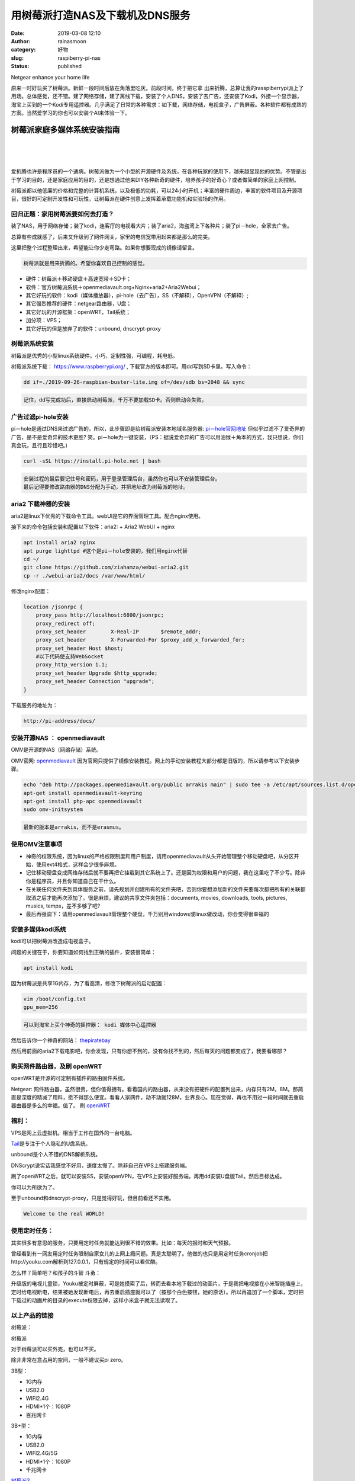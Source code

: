 用树莓派打造NAS及下载机及DNS服务
################################
:date: 2019-03-08 12:10
:author: rainasmoon
:category: 好物
:slug: raspiberry-pi-nas
:status: published

.. raw:: html

   <figure class="wp-block-image">

| |Netgear enhance your home life|

.. raw:: html

   <figcaption>

Netgear enhance your home life

.. raw:: html

   </figcaption>
   </figure>

原来一时好玩买了树莓派。新鲜一段时间后放在角落里吃灰。前段时间，终于把它拿 出来折腾，总算让我的rasspiberrypi派上了用场。总体感觉，还不错。建了网络存储，建了离线下载，安装了个人DNS，安装了去广告，还安装了Kodi，外接一个显示器，淘宝上买到的一个Kodi专用遥控器。几乎满足了日常的各种需求：如下载，网络存储，电视盒子，广告屏蔽。各种软件都有成熟的方案。当然爱学习的你也可以安装个AI来体验一下。

树莓派家庭多媒体系统安装指南
============================

| 
|  
|  

爱折腾也许是程序员的一个通病。树莓派做为一个小型的开源硬件及系统，在各种玩家的使用下，越来越显现他的优势。不管是出于学习的目的，还是家庭应用的目的，还是想通过他来DIY各种新奇的硬件，培养孩子的好奇心？或者做简单的家庭上网控制。

树莓派都以他低廉的价格和完整的计算机系统，以及极低的功耗，可以24小时开机；丰富的硬件周边，丰富的软件项目及开源项目，很好的可定制开发性和可玩性，让树莓派在硬件创意上发挥着承载功能机和实验场的作用。

回归正题：家用树莓派要如何去打造？
----------------------------------

装了NAS，用于网络存储；装了kodi，连客厅的电视看大片；装了aria2，海盗湾上下各种片；装了pi－hole，全家去广告。

总算有些成就感了，后来又升级到了网件网关，家里的电信宽带用起来都是那么的完美。

这里把整个过程整理出来，希望能让你少走弯路。如果你想要现成的镜像请留言。

.. code:: wp-block-preformatted

    树莓派就是用来折腾的。希望你喜欢自己控制的感觉。

-  硬件：树莓派＋移动硬盘＋高速宽带＋SD卡；
-  软件：官方树莓派系统＋openmediavault.org+Nginx+aria2+Aria2Webui；
-  其它好玩的软件：kodi（媒体播放器），pi-hole（去广告），SS（不解释），OpenVPN（不解释）;
-  其它强烈推荐的硬件：netgear路由器，U盘；
-  其它好玩的开源框架：openWRT，Tail系统；
-  加分项：VPS；
-  其它好玩的但是放弃了的软件：unbound, dnscrypt-proxy

树莓派系统安装
--------------

树莓派是优秀的小型linux系统硬件。小巧，定制性强，可编程，耗电低。

树莓派系统下载： https://www.raspberrypi.org/ , 下载官方的版本即可。用dd写到SD卡里。写入命令：

.. code:: wp-block-code

    dd if=./2019-09-26-raspbian-buster-lite.img of=/dev/sdb bs=2048 && sync

.. code:: wp-block-preformatted

    记住，dd写完成功后，直接启动树莓派，千万不要加载SD卡。否则启动会失败。

广告过滤pi-hole安装
-------------------

pi－hole是通过DNS来过滤广告的，所以，此步骤即是给树莓派安装本地域名服务器: `pi－hole官网地址 <https://pi-hole.net/>`__ 但似乎过滤不了爱奇异的广告，是不是爱奇异的技术更胜? 笑。pi－hole为一键安装，（PS：据说爱奇异的广告可以用油猴＋角本的方式，我只想说，你们真会玩，且行且珍惜吧。)

.. code:: wp-block-code

    curl -sSL https://install.pi-hole.net | bash 

.. code:: wp-block-preformatted

    安装过程的最后要记住号和密码，用于登录管理后台，虽然你也可以不安装管理后台。
    最后记得要修改路由器的DNS分配为手动，并把地址改为树莓派的地址。

aria2 下载神器的安装
--------------------

aria2是linux下优秀的下载命令工具。webUI是它的界面管理工具。配合nginx使用。

接下来的命令包括安装和配置以下软件：aria2: + Aria2 WebUI + nginx

.. code:: wp-block-code

    apt install aria2 nginx
    apt purge lighttpd #这个是pi－hole安装的，我们用nginx代替
    cd ~/
    git clone https://github.com/ziahamza/webui-aria2.git
    cp -r ./webui-aria2/docs /var/www/html/ 

修改nginx配置：

.. code:: wp-block-code

    location /jsonrpc {
        proxy_pass http://localhost:6800/jsonrpc;
        proxy_redirect off;
        proxy_set_header        X-Real-IP       $remote_addr;
        proxy_set_header        X-Forwarded-For $proxy_add_x_forwarded_for;
        proxy_set_header Host $host;
        #以下代码使支持WebSocket
        proxy_http_version 1.1;
        proxy_set_header Upgrade $http_upgrade;
        proxy_set_header Connection "upgrade";
    }

下载服务的地址为：

.. code:: wp-block-code

    http://pi-address/docs/ 

安装开源NAS ： openmediavault
-----------------------------

OMV是开源的NAS（网络存储）系统。

OMV官网: `openmediavault <http://www.openmediavault.org/>`__ 因为官网只提供了镜像安装教程。网上的手动安装教程大部分都是旧版的，所以请参考以下安装步骤。

.. code:: wp-block-code

    echo "deb http://packages.openmediavault.org/public arrakis main" | sudo tee -a /etc/apt/sources.list.d/openmediavault.list
    apt-get install openmediavault-keyring
    apt-get install php-apc openmediavault
    sudo omv-initsystem

.. code:: wp-block-preformatted

    最新的版本是arrakis，而不是erasmus。

使用OMV注意事项
---------------

-  神奇的权限系统，因为linux的严格权限制度和用户制度，请用openmediavault从头开始管理整个移动硬盘吧，从分区开始，使用ext4格式，这样会少很多麻烦。
-  记住移动硬盘变成网络存储后就不要再把它挂载到其它系统上了。还是因为权限和用户的问题，我在这里吃了不少亏。除非你是程序员，并且你知道自己在干什么。
-  在关联任何文件夹到具体服务之前，请先规划并创建所有的文件夹吧，否则你要想添加新的文件夹要每次都把所有的关联都取消之后才能再次添加了。很是麻烦。建议的共享文件夹包括：documents, movies, downloads, tools, pictures, musics, temps，差不多够了吧?
-  最后再强调下：请用openmediavault管理整个硬盘，千万别用windows或linux做改动，你会觉得很幸福的

安装多媒体kodi系统
------------------

kodi可以把树莓派改造成电视盒子。

问题的关键在于，你要知道如何找到正确的插件，安装很简单：

.. code:: wp-block-code

    apt install kodi

因为树莓派是共享1G内存，为了看高清，修改下树莓派的启动配置：

.. code:: wp-block-code

    vim /boot/config.txt
    gpu_mem=256

.. code:: wp-block-preformatted

    可以到淘宝上买个神奇的摇控器： kodi 媒体中心遥控器 

然后告诉你一个神奇的网站： `thepiratebay <http://%20https://thepiratebay.org%20>`__

然后用前面的aria2下载电影吧，你会发现，只有你想不到的，没有你找不到的，然后每天的问题都变成了，我要看哪部？

购买网件路由器，及刷 openWRT
----------------------------

openWRT是开源的可定制有插件的路由固件系统。

Netgear: 网件路由器，虽然很贵，但你值得拥有。看着国内的路由器，从来没有把硬件的配置列出来，内存只有2M，8M。那简直是深度的精减了用料，愿不得那么便宜。看看人家网件，动不动就128M，业界良心。现在觉得，再也不用过一段时间就去重启器由器是多么的幸福。值了。 刷 `openWRT <https://openwrt.org/>`__

福利：
------

VPS是网上云虚拟机。相当于工作在国外的一台电脑。

`Tail <https://tails.boum.org/>`__\ 是专注于个人隐私的U盘系统。

unbound是个人不错的DNS解析系统。

DNScrypt说实话我感觉不好用，速度太慢了。除非自己在VPS上搭建服务端。

刷了openWRT之后，就可以安装SS，安装openVPN，在VPS上安装好服务端。再用dd安装U盘版Tail。然后目标达成。

你可以为所欲为了。

至于unbound和dnscrypt-proxy，只是觉得好玩，但目前看还不实用。

.. code:: wp-block-preformatted

    Welcome to the real WORLD!

使用定时任务：
--------------

其实很多有意思的服务，只要用定时任务就能达到很不错的效果。比如：每天的报时和天气预报。

曾经看到有一网友用定时任务限制自家女儿的上网上瘾问题。真是太聪明了。他做的也只是用定时任务cronjob把http://youku.com解析到127.0.0.1，只有规定的时间可以看优酷。

怎么样？简单吧？和孩子的斗智 斗勇：

升级版的电视儿童锁，Youku被定时屏蔽，可是她摸索了后，转而去看本地下载过的动画片，于是我把电视接在小米智能插座上，定时给电视断电，结果被她发现断电后，再去重启插座就可以了（按那个白色按钮，她的原话）。所以再追加了一个脚本，定时把下载过的动画片的目录的execute权限去掉，这样小米盒子就无法读取了。

以上产品的链接
--------------

树莓派：

.. raw:: html

   <figure class="wp-block-image">

| |树莓派|

.. raw:: html

   <figcaption>

树莓派

.. raw:: html

   </figcaption>
   </figure>

对于树莓派可以买外売，也可以不买。

除非非常在意占用的空间，一般不建议买pi zero。

3B型：

-  1G内存
-  USB2.0
-  WIFI2.4G
-  HDMI\*1个：1080P
-  百兆网卡

3B+型：

-  1G内存
-  USB2.0
-  WIFI2.4G/5G
-  HDMI\*1个：1080P
-  千兆网卡

`树莓派3 <https://union-click.jd.com/jdc?e=&p=AyIGZRtaEwcQBVAbXhMyEgZXHlwXCxQFVB1rUV1KWQorAlBHU0VeBUVNR0ZbSkAOClBMW0sbWhcHFQVcHVkUBA1eEEcGJUtXT1FDKWB4cnUreAlMZEh7DWAjaXIeC2UbXRYLEg5WHlgUMhIGVBteFgMbDlMraxUDIkY7G10WAhsBZRprFQYWAVATUxwEEABWE2sVChY3FksDSlJQWwtFBCUyIgRlK2sVMhI3Cl8GSDIQBlQZWQ%3D%3D&t=W1dCFFlQCxxKQgFHRE5XDVULR0UVAxACUhlSEwATAUpCHklf>`__

4B型：

-  提供了1G，2G，4G内存三种类型可选。
-  USB3.0接口。
-  WIFI2.4G/5G。
-  miniHDMI接口2个。4K。
-  使用type-c接口供电。
-  千兆网卡。

`树莓派4B <https://union-click.jd.com/jdc?e=&p=AyIGZRtSFQcbBFUSWBAyFgdXHVoXBxMBVBJrUV1KWQorAlBHU0VeBUVNR0ZbSkdETlcNVQtHRVNSUVNLXANBRA1XB14DS10cQQVYD21XHgNVGV0UABcGUxpSJQAXcSpQU1Z7cmczeiJGfmR5EVANVXIeC2UaaxUDEwdQGFocCxQ3ZRtcJUN8B1QbWBAKEw5lGmsVBhUAUxpYFAcSAVQcaxICGzcWSwNKUlBbC0UEJTIiBGUraxUyETcXdQ4XBEdQXR1YRgdFBFAYWxQKQlIATFMRVRNTUkteRQcWN1caWhEL>`__

网件：

.. raw:: html

   <figure class="wp-block-image">

| |NetGear|

.. raw:: html

   <figcaption>

NetGear

.. raw:: html

   </figcaption>
   </figure>

每个家庭都应该拥有一部，你会懂的。

`NETGEAR 路由器 R7800 <https://union-click.jd.com/jdc?e=&p=AyIGZRprEwAXA1YTWyVGTV8LRGtMR1dGFxBFC1pXUwkEAEAdQFkJBV0XBxYEXRtETEdOWmVSWwtGRA4UUzhyfGADNV8uc0BMWBN7VxkyEgFWElscARcEVCtbFAMSAlYaUhwEIjdVGmtDbBIGVBpaFAMbBFMrWiUCFgNTHlMdCxQOUhJYJQIaA2VYC01dQkUJRQVKMiI3VitrJQIiB2VEH0hfIgVUGlkX&t=W1dCFFlQCxxKQgFHRE5XDVULR0UTABcDVhNbCltXWwg%3D>`__

京东上的网件官方再售版：

.. raw:: html

   <figure class="wp-block-image">

| |NetGear|

.. raw:: html

   <figcaption>

NetGear

.. raw:: html

   </figcaption>
   </figure>

二手的网件，入门首选。

`199块网件的官方二手 <https://union-click.jd.com/jdc?e=&p=AyIGZRprEQUUAV0TXyVGTV8LRGtMR1dGFxBFC1pXUwkEAEAdQFkJBV8SBBQPXR9ETEdOWmV%2BB2JDZXoKTz5OVmx8Nh4MVnoRZg97VxkyEgFWElscARcEVCtbFAMSAlYaUhwEIjdVGmtebBM3VCtbEQYUAl0TUhwAEAVUK1sdBiJEBUMERUBOWQtEayUyETdlK1slAiJYEUYGJQATBlcZ&t=W1dCFFlQCxxKQgFHRE5XDVULR0URBRQBXRNfCltXWwg%3D>`__

SD卡：

.. raw:: html

   <figure class="wp-block-image">

| |SanDisk sd|

.. raw:: html

   <figcaption>

SanDisk sd

.. raw:: html

   </figcaption>
   </figure>

树莓派的性能好坏，靠它了。

`CLASS10 SD卡 <https://union-click.jd.com/jdc?e=&p=AyIGZRJdEgIXBVYbXiUCFwBTE1kdBhQPUisfSlpMWGVCHlBDUAxLBQNQVk4YDk5ER1xOGVUeXBMKEA9RHVMSHUtCCUZrUnRpAhUYCG1hb1MVbg5xeBVmPEE5Uw4eN1UdWBwCGwRQGFolAhMGVR5YFAsbAWUrWxQyU2lSGV8RBBs3VCtbEQYUAl0TUh0DEgdXK1sdBiJEBUMERUBOWQtEayUyETdlK1slAiJYEUYGJQATBlcZ&t=W1dCFFlQCxxKQgFHRE5XDVULR0UVBxUBXRlTEQQaAEpCHklf>`__

U盘：

.. raw:: html

   <figure class="wp-block-image">

| |Samsung USB|

.. raw:: html

   <figcaption>

Samsung USB

.. raw:: html

   </figcaption>
   </figure>

有Ｕ盘方便。

`三星3.1U盘 <https://union-click.jd.com/jdc?e=&p=AyIGZRNYEQUSAlcYXyUEEA5SH1kVMlZYDUUEJVtXQhRZUAscSkIBR0ROVw1VC0dFEwAbAFEZWwpbV1sIKwtrZE99VUc%2BdXFkAyYBGxZ1ZnUSBQ0ZDiIHUxhSFQsRAlYaaxUDEwdQGFocCxQ3ZRtaJVR8B1QaWhQCEQJcGGsUMhIDUR1eHQobD1waXBYyEg9RKxhFWk1XF0cFS10iN2UYayUyEjdVKwRRX083VxpaFwA%3D&t=W1dCFFlQCxxKQgFHRE5XDVULR0UTABsAURlbCltXWwg%3D>`__

硬盘：

.. raw:: html

   <figure class="wp-block-image">

| |WD driver|

.. raw:: html

   <figcaption>

WD driver

.. raw:: html

   </figcaption>
   </figure>

大硬盘，下片必备。家庭云存储哪里少得了它。

`西部数据2.0T <https://union-click.jd.com/jdc?e=&p=AyIGZRNeEQUSBVAcWSUFFAFWHl4TMlZYDUUEJVtXQhRZUAscSkIBR0ROVw1VC0dFEgQUBFAeXQpbV1sIKwNVWmRGNx1Td3ERBCZmEmEAUkYXHisZDiIHUxhSFQsRAlYaaxUDEwdQGFocCxQ3ZRtaJVR8B1QaWhQDEwJdH2sUMhIDUR1eHQoaBlQdWh0yEg9RKxhFWk1XF0cFS10iN2UYayUyEjdVKwRRX083VxpaFwA%3D&t=W1dCFFlQCxxKQgFHRE5XDVULR0USBBQEUB5dCltXWwg%3D>`__

一些学习的书籍：
----------------

-  `Python树莓派编程 <https://union-click.jd.com/jdc?e=&p=AyIGZRtYFAcXBFIZWR0yEgRUHFgUBxE3EUQDS10iXhBeGlcJDBkNXg9JHU4YDk5ER1xOGRNLGEEcVV8BXURFUFdfC0RVU1JRUy1OVxUBEwBWGl4WMmJjU18EYmlgZBxlBWNWCFwxEhB3f3ILWStaJQITBlUeWBQLGwFlK1sSMkBpja3tzaejG4Gx1MCKhTdUK1sRBRUBVBtfFAoaAVMrXBULIkQFQwRFQE5ZC0RrJTIRN2UrWyUBIkU7TlkTV0UPUxgIEFURAlYbWh1SR1ICE19CA0YABR4LEAYiBVQaXxw%3D>`__
-  `树莓派开始，玩转Linux <https://union-click.jd.com/jdc?e=&p=AyIGZRtYFAcXBFIZWR0yEgRXElkQBxY3EUQDS10iXhBeGlcJDBkNXg9JHU4YDk5ER1xOGRNLGEEcVV8BXURFUFdfC0RVU1JRUy1OVxUBEA5XHl4RMlJ%2FJ0kjE1RSZxx5U3NJZFpTGhJudnILWStaJQITBlUeWBQLGwFlK1sSMkBpja3tzaejG4Gx1MCKhTdUK1sRBRUBVBtfEAsXA1UrXBULIkQFQwRFQE5ZC0RrJTIRN2UrWyUBIkU7TlkTV0UPUxgIEFURAlYbWh1SR1ICE19CA0YABR4LEAYiBVQaXxw%3D>`__
-  `树莓派渗透测试实战 <https://union-click.jd.com/jdc?e=&p=AyIGZRtYFAcXBFIZWR0yEgRVHV0QBRE3EUQDS10iXhBeGlcJDBkNXg9JHU4YDk5ER1xOGRNLGEEcVV8BXURFUFdfC0RVU1JRUy1OVxUBEgFTHlwWMmt5UFwMYVFGZTBPGnRnUF82QAgLSVQLWStaJQITBlUeWBQLGwFlK1sSMkBpja3tzaejG4Gx1MCKhTdUK1sRBRUBVBtfHQcQAlArXBULIkQFQwRFQE5ZC0RrJTIRN2UrWyUBIkU7TlkTV0UPUxgIEFURAlYbWh1SR1ICE19CA0YABR4LEAYiBVQaXxw%3D>`__
-  `树莓派可以做哪些项目？ <http://shumeipai.nxez.com/what-raspi-used-for>`__

FAQ:
----

-  问：安装了OMV（openmediavault）后再安装Nginx失败？答：要先卸载httpd。
-  问：kodi播放视频卡或直接死掉跳出？答：要调整共享内存的大小。
-  问：树莓派老是显示电压低？答：请用有独立供电的移动硬盘；或者选用2A以上输出的USB电源。

推荐阅读：
----------

`阿里云可以用来做什么？ <https://www.rainasmoon.com/business/aliyun-make-small-business-smart/>`__

.. |Netgear enhance your home life| image:: https://img.rainasmoon.com/wordpress/wp-content/uploads/2019/03/smart-3720021_960_720-1.jpg
   :target: https://amazon.cn/gp/product/B077WC4WBF/ref=as_li_tl?ie=UTF8&camp=536&creative=3200&creativeASIN=B077WC4WBF&linkCode=as2&tag=rainasmoon042-23&linkId=338fccfbd6f0f72e9f078be7af74abb2
.. |树莓派| image:: https://img.rainasmoon.com/wordpress/wp-content/uploads/2019/03/rpi-rpi.jpg
.. |NetGear| image:: https://img.rainasmoon.com/wordpress/wp-content/uploads/2019/03/rpi-netgear.jpg
.. |NetGear| image:: https://img.rainasmoon.com/wordpress/wp-content/uploads/2019/03/rpi-netgear-2ndhand.jpg
.. |SanDisk sd| image:: https://img.rainasmoon.com/wordpress/wp-content/uploads/2019/03/rpi-sd.jpg
.. |Samsung USB| image:: https://img.rainasmoon.com/wordpress/wp-content/uploads/2019/03/rpi-samsung-usb.jpg
.. |WD driver| image:: https://img.rainasmoon.com/wordpress/wp-content/uploads/2019/03/rpi-hard-driver.jpg
